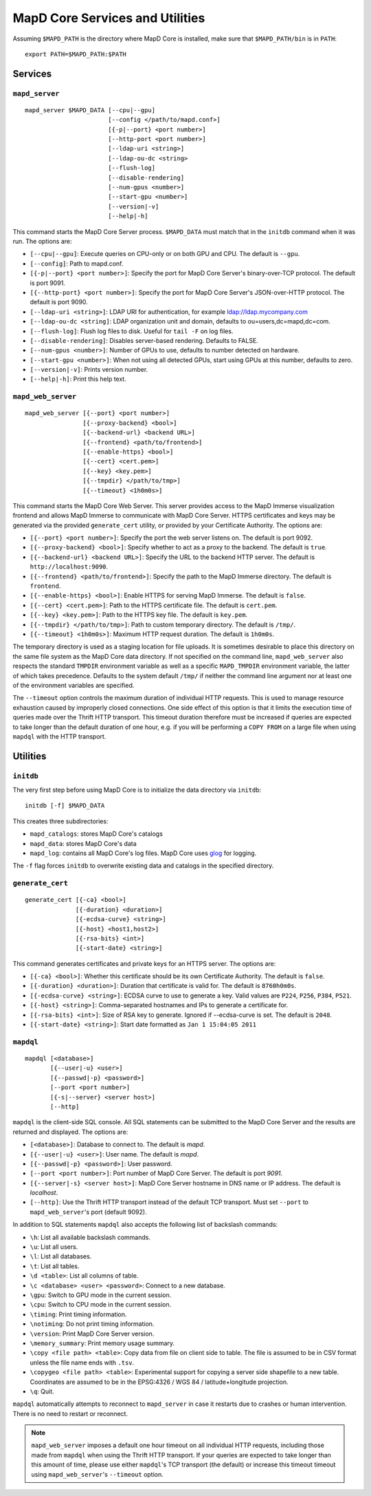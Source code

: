 MapD Core Services and Utilities
================================

Assuming ``$MAPD_PATH`` is the directory where MapD Core is
installed, make sure that ``$MAPD_PATH/bin`` is in ``PATH``:

::

    export PATH=$MAPD_PATH:$PATH

Services
~~~~~~~~

``mapd_server``
---------------

::

    mapd_server $MAPD_DATA [--cpu|--gpu]
                           [--config </path/to/mapd.conf>]
                           [{-p|--port} <port number>]
                           [--http-port <port number>]
                           [--ldap-uri <string>]
                           [--ldap-ou-dc <string>
                           [--flush-log]
                           [--disable-rendering]
                           [--num-gpus <number>]
                           [--start-gpu <number>]
                           [--version|-v]
                           [--help|-h]

This command starts the MapD Core Server process. ``$MAPD_DATA`` must match
that in the ``initdb`` command when it was run. The options are:

-  ``[--cpu|--gpu]``: Execute queries on CPU-only or on both GPU and
   CPU. The default is ``--gpu``.
-  ``[--config]``: Path to mapd.conf.
-  ``[{-p|--port} <port number>]``: Specify the port for MapD Core Server's
   binary-over-TCP protocol. The default is port 9091.
-  ``[{--http-port} <port number>]``: Specify the port for MapD Core Server's
   JSON-over-HTTP protocol. The default is port 9090.
-  ``[--ldap-uri <string>]``: LDAP URI for authentication, for example
   ldap://ldap.mycompany.com
-  ``[--ldap-ou-dc <string]``: LDAP organization unit and domain,
   defaults to ou=users,dc=mapd,dc=com.
-  ``[--flush-log]``: Flush log files to disk. Useful for ``tail -F`` on
   log files.
-  ``[--disable-rendering]``: Disables server-based rendering. Defaults
   to FALSE.
-  ``[--num-gpus <number>]``: Number of GPUs to use, defaults to number
   detected on hardware.
-  ``[--start-gpu <number>]``: When not using all detected GPUs, start
   using GPUs at this number, defaults to zero.
-  ``[--version|-v]``: Prints version number.
-  ``[--help|-h]``: Print this help text.

``mapd_web_server``
-------------------

::

    mapd_web_server [{--port} <port number>]
                    [{--proxy-backend} <bool>]
                    [{--backend-url} <backend URL>]
                    [{--frontend} <path/to/frontend>]
                    [{--enable-https} <bool>]
                    [{--cert} <cert.pem>]
                    [{--key} <key.pem>]
                    [{--tmpdir} </path/to/tmp>]
                    [{--timeout} <1h0m0s>]

This command starts the MapD Core Web Server. This server provides access to
the MapD Immerse visualization frontend and allows MapD Immerse to communicate
with MapD Core Server. HTTPS certificates and keys may be generated via
the provided ``generate_cert`` utility, or provided by your Certificate
Authority. The options are:

-  ``[{--port} <port number>]``: Specify the port the web server listens
   on. The default is port 9092.
-  ``[{--proxy-backend} <bool>]``: Specify whether to act as a proxy to
   the backend. The default is ``true``.
-  ``[{--backend-url} <backend URL>]``: Specify the URL to the backend
   HTTP server. The default is ``http://localhost:9090``.
-  ``[{--frontend} <path/to/frontend>]``: Specify the path to the
   MapD Immerse directory. The default is ``frontend``.
-  ``[{--enable-https} <bool>]``: Enable HTTPS for serving MapD Immerse.
   The default is ``false``.
-  ``[{--cert} <cert.pem>]``: Path to the HTTPS certificate file. The
   default is ``cert.pem``.
-  ``[{--key} <key.pem>]``: Path to the HTTPS key file. The default is
   ``key.pem``.
-  ``[{--tmpdir} </path/to/tmp>]``: Path to custom temporary directory.
   The default is ``/tmp/``.
-  ``[{--timeout} <1h0m0s>]``: Maximum HTTP request duration. The default is
   ``1h0m0s``.

The temporary directory is used as a staging location for file uploads.
It is sometimes desirable to place this directory on the same file
system as the MapD Core data directory. If not specified on the command line,
``mapd_web_server`` also respects the standard ``TMPDIR`` environment
variable as well as a specific ``MAPD_TMPDIR`` environment variable, the
latter of which takes precedence. Defaults to the system default
``/tmp/`` if neither the command line argument nor at least one of the
environment variables are specified.

The ``--timeout`` option controls the maximum duration of individual HTTP
requests. This is used to manage resource exhaustion caused by improperly
closed connections. One side effect of this option is that it limits the
execution time of queries made over the Thrift HTTP transport. This timeout
duration therefore must be increased if queries are expected to take longer
than the default duration of one hour, e.g. if you will be performing a ``COPY
FROM`` on a large file when using ``mapdql`` with the HTTP transport.

Utilities
~~~~~~~~~

``initdb``
----------

The very first step before using MapD Core is to initialize the data
directory via ``initdb``:

::

    initdb [-f] $MAPD_DATA

This creates three subdirectories:

-  ``mapd_catalogs``: stores MapD Core's catalogs
-  ``mapd_data``: stores MapD Core's data
-  ``mapd_log``: contains all MapD Core's log files. MapD Core uses
   `glog <https://code.google.com/p/google-glog/>`__ for logging.

The ``-f`` flag forces ``initdb`` to overwrite existing data and
catalogs in the specified directory.

``generate_cert``
-----------------

::

    generate_cert [{-ca} <bool>]
                  [{-duration} <duration>]
                  [{-ecdsa-curve} <string>]
                  [{-host} <host1,host2>]
                  [{-rsa-bits} <int>]
                  [{-start-date} <string>]

This command generates certificates and private keys for an HTTPS
server. The options are:

-  ``[{-ca} <bool>]``: Whether this certificate should be its own
   Certificate Authority. The default is ``false``.
-  ``[{-duration} <duration>]``: Duration that certificate is valid for.
   The default is ``8760h0m0s``.
-  ``[{-ecdsa-curve} <string>]``: ECDSA curve to use to generate a key.
   Valid values are ``P224``, ``P256``, ``P384``, ``P521``.
-  ``[{-host} <string>]``: Comma-separated hostnames and IPs to generate
   a certificate for.
-  ``[{-rsa-bits} <int>]``: Size of RSA key to generate. Ignored if
   --ecdsa-curve is set. The default is ``2048``.
-  ``[{-start-date} <string>]``: Start date formatted as
   ``Jan 1 15:04:05 2011``

``mapdql``
----------

::

    mapdql [<database>]
           [{--user|-u} <user>]
           [{--passwd|-p} <password>]
           [--port <port number>]
           [{-s|--server} <server host>]
           [--http]

``mapdql`` is the client-side SQL console. All SQL statements can be
submitted to the MapD Core Server and the results are returned and displayed.
The options are:

-  ``[<database>]``: Database to connect to. The default is `mapd`.
-  ``[{--user|-u} <user>]``: User name. The default is `mapd`.
-  ``[{--passwd|-p} <password>]``: User password.
-  ``[--port <port number>]``: Port number of MapD Core Server. The default
   is port `9091`.
-  ``[{--server|-s} <server host>]``: MapD Core Server hostname in DNS name
   or IP address. The default is `localhost`.
-  ``[--http]``: Use the Thrift HTTP transport instead of the default TCP
   transport. Must set ``--port`` to ``mapd_web_server``'s port (default 9092).

In addition to SQL statements ``mapdql`` also accepts the following list
of backslash commands:

-  ``\h``: List all available backslash commands.
-  ``\u``: List all users.
-  ``\l``: List all databases.
-  ``\t``: List all tables.
-  ``\d <table>``: List all columns of table.
-  ``\c <database> <user> <password>``: Connect to a new database.
-  ``\gpu``: Switch to GPU mode in the current session.
-  ``\cpu``: Switch to CPU mode in the current session.
-  ``\timing``: Print timing information.
-  ``\notiming``: Do not print timing information.
-  ``\version``: Print MapD Core Server version.
-  ``\memory_summary``: Print memory usage summary.
-  ``\copy <file path> <table>``: Copy data from file on client side to
   table. The file is assumed to be in CSV format unless the file name
   ends with ``.tsv``.
-  ``\copygeo <file path> <table>``: Experimental support for copying a
   server side shapefile to a new table. Coordinates are assumed to be
   in the EPSG:4326 / WGS 84 / latitude+longitude projection.
-  ``\q``: Quit.

``mapdql`` automatically attempts to reconnect to ``mapd_server`` in
case it restarts due to crashes or human intervention. There is no need
to restart or reconnect.

.. note:: ``mapd_web_server`` imposes a default one hour timeout on all
   individual HTTP requests, including those made from ``mapdql`` when using the
   Thrift HTTP transport. If your queries are expected to take longer than this
   amount of time, please use either ``mapdql``'s TCP transport (the default) or
   increase this timeout timeout using ``mapd_web_server``'s ``--timeout`` option.
